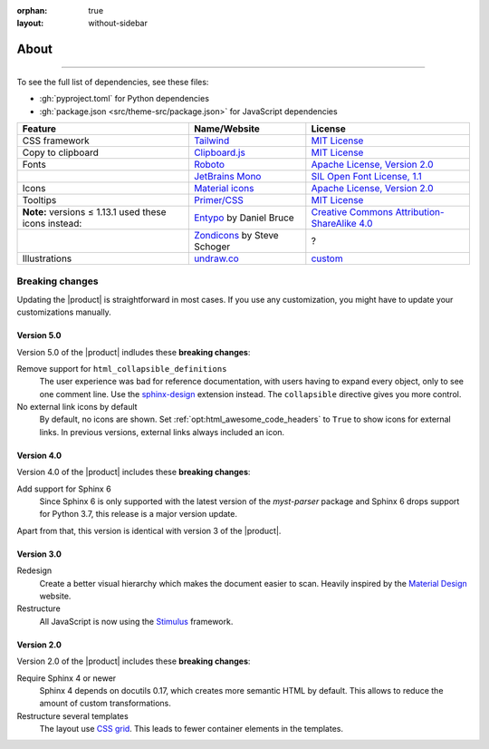 :orphan: true
:layout: without-sidebar

.. meta::
   :description: The Awesome Sphinx Theme is built on top of open source assets.

About
=====

.. rst-class:: lead

   This pages lists assets that the |product| uses to be awesome.

----

To see the full list of dependencies, see these files:

- :gh:`pyproject.toml` for Python dependencies
- :gh:`package.json <src/theme-src/package.json>` for JavaScript dependencies

+---------------------------------------------------------+-------------------------------+-----------------------------------------------------------------------------------+
| Feature                                                 | Name/Website                  | License                                                                           |
+=========================================================+===============================+===================================================================================+
| CSS framework                                           | Tailwind_                     | `MIT License <https://github.com/tailwindlabs/tailwindcss/blob/master/LICENSE>`__ |
+---------------------------------------------------------+-------------------------------+-----------------------------------------------------------------------------------+
| Copy to clipboard                                       | Clipboard.js_                 | `MIT License <https://github.com/zenorocha/clipboard.js/blob/master/LICENSE>`__   |
+---------------------------------------------------------+-------------------------------+-----------------------------------------------------------------------------------+
| Fonts                                                   | Roboto_                       | `Apache License, Version 2.0`_                                                    |
+---------------------------------------------------------+-------------------------------+-----------------------------------------------------------------------------------+
|                                                         | `JetBrains Mono`_             | `SIL Open Font License, 1.1`_                                                     |
+---------------------------------------------------------+-------------------------------+-----------------------------------------------------------------------------------+
| Icons                                                   | `Material icons`_             | `Apache License, Version 2.0`_                                                    |
+---------------------------------------------------------+-------------------------------+-----------------------------------------------------------------------------------+
| Tooltips                                                | `Primer/CSS`_                 | `MIT License <https://github.com/primer/css/blob/main/LICENSE>`__                 |
+---------------------------------------------------------+-------------------------------+-----------------------------------------------------------------------------------+
| **Note:** versions ≤ 1.13.1 used these icons instead:   | Entypo_ by Daniel Bruce       | `Creative Commons Attribution-ShareAlike 4.0`_                                    |
+---------------------------------------------------------+-------------------------------+-----------------------------------------------------------------------------------+
|                                                         | Zondicons_ by Steve Schoger   | ?                                                                                 |
+---------------------------------------------------------+-------------------------------+-----------------------------------------------------------------------------------+
| Illustrations                                           | undraw.co_                    | custom_                                                                           |
+---------------------------------------------------------+-------------------------------+-----------------------------------------------------------------------------------+

.. _Tailwind: https://tailwindcss.com
.. _Clipboard.js: https://clipboardjs.com
.. _Roboto: https://github.com/googlefonts/roboto
.. _JetBrains Mono: https://github.com/JetBrains/JetBrainsMono/
.. _SIL Open Font License, 1.1: https://github.com/JetBrains/JetBrainsMono/blob/master/OFL.txt
.. _Material icons: https://fonts.google.com
.. _undraw.co: https://undraw.co
.. _custom: https://undraw.co/license
.. _Primer/CSS: https://primer.style/css/
.. _Entypo: http://www.entypo.com
.. _Zondicons: http://www.zondicons.com
.. _Creative Commons Attribution-ShareAlike 4.0: https://creativecommons.org/licenses/by-sa/4.0/legalcode
.. _Apache License, Version 2.0: https://www.apache.org/licenses/LICENSE-2.0.html

Breaking changes
----------------

Updating the |product| is straightforward in most cases.
If you use any customization, you might have to update your
customizations manually.

Version 5.0
~~~~~~~~~~~

Version 5.0 of the |product| indludes these **breaking changes**:

Remove support for ``html_collapsible_definitions``
   The user experience was bad for reference documentation,
   with users having to expand every object, only to see one comment line.
   Use the `sphinx-design <https://sphinx-design.readthedocs.io/en/latest/>`_ extension instead.
   The ``collapsible`` directive gives you more control.

No external link icons by default
   By default, no icons are shown.
   Set :ref:`opt:html_awesome_code_headers` to ``True`` to show icons for external links.
   In previous versions, external links always included an icon.


Version 4.0
~~~~~~~~~~~

Version 4.0 of the |product| includes these **breaking changes**:

Add support for Sphinx 6
   Since Sphinx 6 is only supported with the latest version of the `myst-parser` package
   and Sphinx 6 drops support for Python 3.7, this release is a major version update.

Apart from that, this version is identical with version 3 of the |product|.

Version 3.0
~~~~~~~~~~~

Redesign
   Create a better visual hierarchy which makes the document easier to scan.
   Heavily inspired by the `Material Design <https://m2.material.io/>`_ website.

Restructure
   All JavaScript is now using the `Stimulus <https://stimulus.hotwired.dev/>`_ framework.

Version 2.0
~~~~~~~~~~~

Version 2.0 of the |product| includes these **breaking changes**:

Require Sphinx 4 or newer
   Sphinx 4 depends on docutils 0.17, which creates more semantic HTML by default.
   This allows to reduce the amount of custom transformations.

Restructure several templates
   The layout use `CSS grid <https://developer.mozilla.org/en-US/docs/Web/CSS/CSS_Grid_Layout>`_.
   This leads to fewer container elements in the templates.
